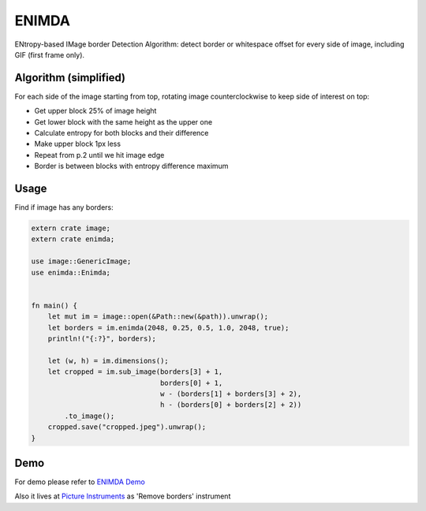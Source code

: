 ENIMDA
======

ENtropy-based IMage border Detection Algorithm: detect border or whitespace offset for every side of image, including GIF (first frame only).

Algorithm (simplified)
----------------------

For each side of the image starting from top, rotating image counterclockwise
to keep side of interest on top:

* Get upper block 25% of image height
* Get lower block with the same height as the upper one
* Calculate entropy for both blocks and their difference
* Make upper block 1px less
* Repeat from p.2 until we hit image edge
* Border is between blocks with entropy difference maximum

.. image:: https://raw.githubusercontent.com/embali/enimda-rs/master/algorithm.gif
    :alt: Sliding from center to edge - searching for maximum entropy difference
    :width: 300
    :height: 300

Usage
-----

Find if image has any borders:

.. code-block:: rust

    extern crate image;
    extern crate enimda;

    use image::GenericImage;
    use enimda::Enimda;


    fn main() {
        let mut im = image::open(&Path::new(&path)).unwrap();
        let borders = im.enimda(2048, 0.25, 0.5, 1.0, 2048, true);
        println!("{:?}", borders);

        let (w, h) = im.dimensions();
        let cropped = im.sub_image(borders[3] + 1,
                                   borders[0] + 1,
                                   w - (borders[1] + borders[3] + 2),
                                   h - (borders[0] + borders[2] + 2))
            .to_image();
        cropped.save("cropped.jpeg").unwrap();
    }

Demo
----

For demo please refer to `ENIMDA Demo <https://github.com/embali/enimda-demo/>`_

Also it lives at `Picture Instruments <http://picinst.com/>`_ as 'Remove borders' instrument
